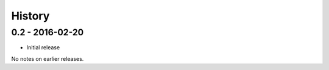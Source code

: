 History
=======

0.2 - 2016-02-20
----------------

- Initial release

No notes on earlier releases.
